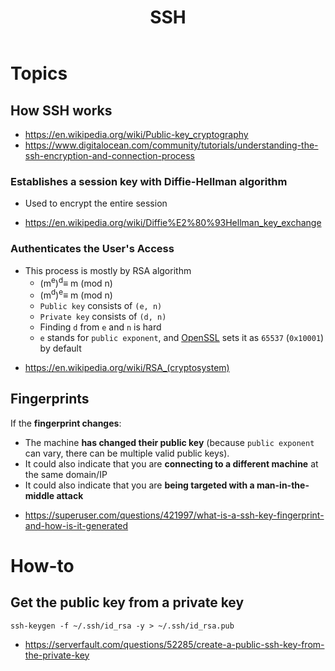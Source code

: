 #+TITLE: SSH

* Topics
** How SSH works
:REFERENCES:
- https://en.wikipedia.org/wiki/Public-key_cryptography
- https://www.digitalocean.com/community/tutorials/understanding-the-ssh-encryption-and-connection-process
:END:

*** Establishes a session key with Diffie-Hellman algorithm
- Used to encrypt the entire session

[[file:_img/screenshot_2017-06-18_10-24-59.png]]

:REFERENCES:
- https://en.wikipedia.org/wiki/Diffie%E2%80%93Hellman_key_exchange
:END:

*** Authenticates the User's Access
[[file:_img/screenshot_2017-06-18_10-28-42.png]]

- This process is mostly by RSA algorithm
  - (m^{e})^{d}\equiv m (mod n) 
  - (m^{d})^{e}\equiv m (mod n)
  - ~Public key~ consists of ~(e, n)~
  - ~Private key~ consists of ~(d, n)~
  - Finding ~d~ from ~e~ and ~n~ is hard
  - ~e~ stands for ~public exponent~, and [[https://github.com/openssl/openssl/blob/52df25cf2e656146cb3b206d8220124f0417d03f/include/openssl/rsa.h#L46][OpenSSL]] sets it as ~65537~ (~0x10001~) by default

:REFERENCES:
- https://en.wikipedia.org/wiki/RSA_(cryptosystem)
:END:

** Fingerprints
If the *fingerprint changes*:
- The machine *has changed their public key* (because ~public exponent~ can vary, there can be multiple valid public keys).
- It could also indicate that you are *connecting to a different machine* at the same domain/IP
- It could also indicate that you are *being targeted with a man-in-the-middle attack*

:REFERENCES:
- https://superuser.com/questions/421997/what-is-a-ssh-key-fingerprint-and-how-is-it-generated
:END:

* How-to
** Get the public key from a private key
#+BEGIN_SRC shell
  ssh-keygen -f ~/.ssh/id_rsa -y > ~/.ssh/id_rsa.pub
#+END_SRC

:REFERENCES:
- https://serverfault.com/questions/52285/create-a-public-ssh-key-from-the-private-key
:END:
